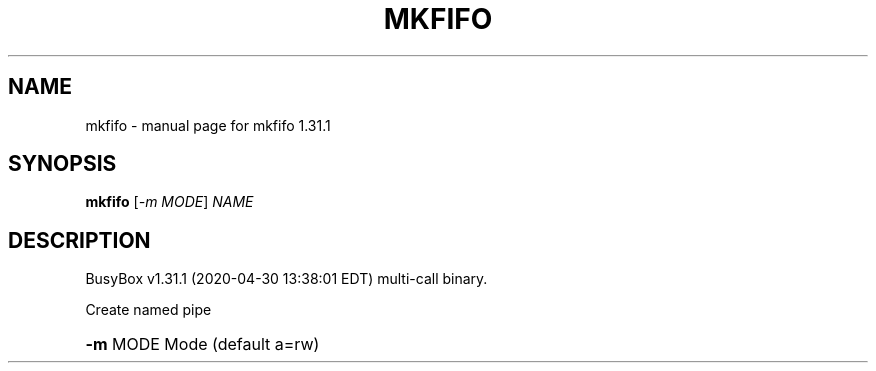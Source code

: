 .\" DO NOT MODIFY THIS FILE!  It was generated by help2man 1.47.8.
.TH MKFIFO "1" "April 2020" "Fidelix 1.0" "User Commands"
.SH NAME
mkfifo \- manual page for mkfifo 1.31.1
.SH SYNOPSIS
.B mkfifo
[\fI\,-m MODE\/\fR] \fI\,NAME\/\fR
.SH DESCRIPTION
BusyBox v1.31.1 (2020\-04\-30 13:38:01 EDT) multi\-call binary.
.PP
Create named pipe
.HP
\fB\-m\fR MODE Mode (default a=rw)
